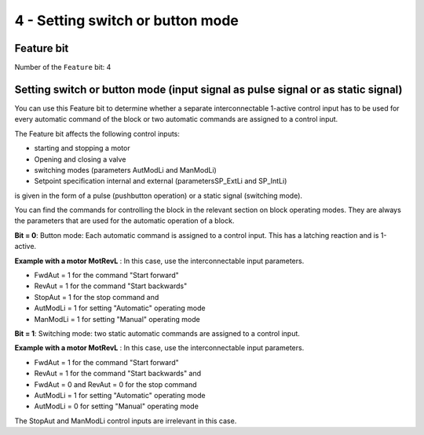 4 - Setting switch or button mode
=================================

Feature bit
-----------

Number of the ``Feature`` bit: 4


Setting switch or button mode (input signal as pulse signal or as static signal)
--------------------------------------------------------------------------------

You can use this Feature bit to determine whether a separate interconnectable 1-active control input has to be used for every automatic command of the block or two automatic commands are assigned to a control input.

The Feature bit affects the following control inputs:

- starting and stopping a motor
- Opening and closing a valve
- switching modes (parameters AutModLi and ManModLi)
- Setpoint specification internal and external (parametersSP_ExtLi and SP_IntLi)

is given in the form of a pulse (pushbutton operation) or a static signal (switching mode).

You can find the commands for controlling the block in the relevant section on block operating modes. They are always the parameters that are used for the automatic operation of a block.

**Bit = 0**: Button mode: Each automatic command is assigned to a control input. This has a latching reaction and is 1-active.

**Example with a motor MotRevL** : In this case, use the interconnectable input parameters.

- FwdAut = 1 for the command "Start forward"
- RevAut = 1 for the command "Start backwards"
- StopAut = 1 for the stop command and
- AutModLi = 1 for setting "Automatic" operating mode
- ManModLi = 1 for setting "Manual" operating mode

**Bit = 1**: Switching mode: two static automatic commands are assigned to a control input.

**Example with a motor MotRevL** : In this case, use the interconnectable input parameters.

- FwdAut = 1 for the command "Start forward"
- RevAut = 1 for the command "Start backwards" and
- FwdAut = 0 and RevAut = 0 for the stop command
- AutModLi = 1 for setting "Automatic" operating mode
- AutModLi = 0 for setting "Manual" operating mode

The StopAut and ManModLi control inputs are irrelevant in this case.

